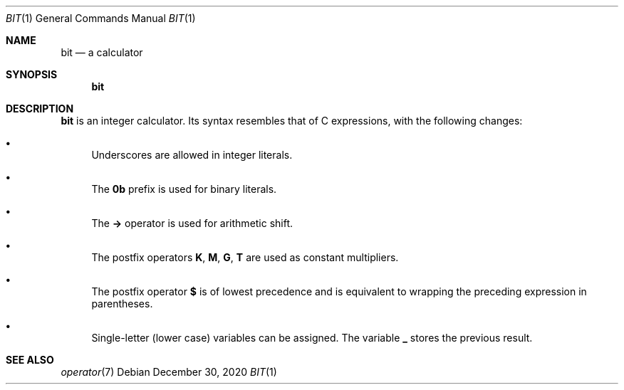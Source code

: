 .Dd December 30, 2020
.Dt BIT 1
.Os
.
.Sh NAME
.Nm bit
.Nd a calculator
.
.Sh SYNOPSIS
.Nm
.
.Sh DESCRIPTION
.Nm
is an integer calculator.
Its syntax resembles that of C expressions,
with the following changes:
.
.Bl -bullet
.It
Underscores are allowed in integer literals.
.It
The
.Sy 0b
prefix is used for binary literals.
.It
The
.Sy ->
operator is used for arithmetic shift.
.It
The postfix operators
.Sy K ,
.Sy M ,
.Sy G ,
.Sy T
are used as constant multipliers.
.It
The postfix operator
.Sy $
is of lowest precedence and is equivalent to
wrapping the preceding expression in parentheses.
.It
Single-letter (lower case) variables
can be assigned.
The variable
.Sy _
stores the previous result.
.El
.
.Sh SEE ALSO
.Xr operator 7
